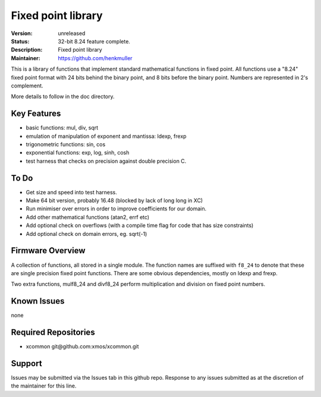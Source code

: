Fixed point library
...................

:Version: 
  unreleased

:Status:
  32-bit 8.24 feature complete.

:Description:
  Fixed point library

:Maintainer:
  https://github.com/henkmuller


This is a library of functions that implement standard mathematical
functions in fixed point. All functions use a "8.24" fixed point format
with 24 bits behind the binary point, and 8 bits before the binary point.
Numbers are represented in 2's complement.

More details to follow in the doc directory.


Key Features
============

* basic functions: mul, div, sqrt
* emulation of manipulation of exponent and mantissa: ldexp, frexp
* trigonometric functions: sin, cos
* exponential functions: exp, log, sinh, cosh
* test harness that checks on precision against double precision C.

To Do
=====

* Get size and speed into test harness.
* Make 64 bit version, probably 16.48 (blocked by lack of long long in XC)
* Run minimiser over errors in order to improve coefficients for our domain.
* Add other mathematical functions (atan2, errf etc)
* Add optional check on overflows (with a compile time flag for code that has size constraints)
* Add optional check on domain errors, eg. sqrt(-1)

Firmware Overview
=================

A collection of functions, all stored in a single module. The function
names are suffixed with ``f8_24`` to denote that these are single precision
fixed point functions. There are some obvious dependencies, mostly on ldexp
and frexp.

Two extra functions, mulf8_24 and divf8_24 perform multiplication and division on
fixed point numbers.

Known Issues
============

none

Required Repositories
=====================

* xcommon git\@github.com:xmos/xcommon.git

Support
=======

Issues may be submitted via the Issues tab in this github repo. Response to any issues submitted as at the discretion of the maintainer for this line.
